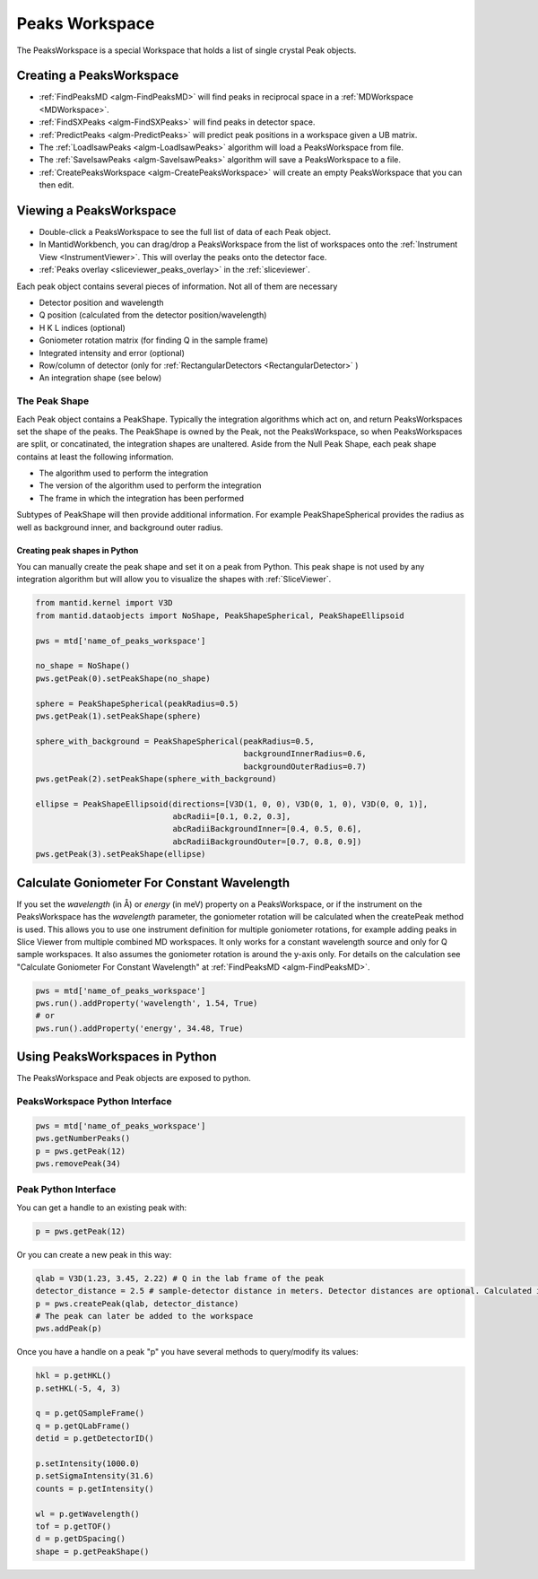 .. _PeaksWorkspace:

Peaks Workspace
===============

The PeaksWorkspace is a special Workspace that holds a list of single crystal Peak objects.

Creating a PeaksWorkspace
-------------------------

* :ref:`FindPeaksMD <algm-FindPeaksMD>` will find peaks in reciprocal space in a :ref:`MDWorkspace <MDWorkspace>`.
* :ref:`FindSXPeaks <algm-FindSXPeaks>` will find peaks in detector space.
* :ref:`PredictPeaks <algm-PredictPeaks>` will predict peak positions in a workspace given a UB matrix.
* The :ref:`LoadIsawPeaks <algm-LoadIsawPeaks>` algorithm will load a PeaksWorkspace from file.
* The :ref:`SaveIsawPeaks <algm-SaveIsawPeaks>` algorithm will save a PeaksWorkspace to a file.
* :ref:`CreatePeaksWorkspace <algm-CreatePeaksWorkspace>` will create an empty PeaksWorkspace that you can then edit.

Viewing a PeaksWorkspace
------------------------

* Double-click a PeaksWorkspace to see the full list of data of each Peak object.
* In MantidWorkbench, you can drag/drop a PeaksWorkspace from the list of workspaces onto the
  :ref:`Instrument View <InstrumentViewer>`. This will overlay the peaks onto the detector face.
* :ref:`Peaks overlay <sliceviewer_peaks_overlay>` in the :ref:`sliceviewer`.

Each peak object contains several pieces of information. Not all of them are necessary

* Detector position and wavelength
* Q position (calculated from the detector position/wavelength)
* H K L indices (optional)
* Goniometer rotation matrix (for finding Q in the sample frame)
* Integrated intensity and error (optional)
* Row/column of detector (only for :ref:`RectangularDetectors <RectangularDetector>` )
* An integration shape (see below)

.. _the-peak-shape:

The Peak Shape
~~~~~~~~~~~~~~

Each Peak object contains a PeakShape. Typically the integration algorithms which act on, and return PeaksWorkspaces set the shape of the peaks. The PeakShape is owned by the Peak, not the PeaksWorkspace, so when PeaksWorkspaces are split, or concatinated, the integration shapes are unaltered. Aside from the Null Peak Shape, each peak shape contains at least the following information.

* The algorithm used to perform the integration
* The version of the algorithm used to perform the integration
* The frame in which the integration has been performed

Subtypes of PeakShape will then provide additional information. For example PeakShapeSpherical provides the radius as well as background inner, and background outer radius.

Creating peak shapes in Python
^^^^^^^^^^^^^^^^^^^^^^^^^^^^^^

You can manually create the peak shape and set it on a peak from Python. This peak shape is not used by any integration algorithm but will allow you to visualize the shapes with :ref:`SliceViewer`.

.. code-block:: python

    from mantid.kernel import V3D
    from mantid.dataobjects import NoShape, PeakShapeSpherical, PeakShapeEllipsoid

    pws = mtd['name_of_peaks_workspace']

    no_shape = NoShape()
    pws.getPeak(0).setPeakShape(no_shape)

    sphere = PeakShapeSpherical(peakRadius=0.5)
    pws.getPeak(1).setPeakShape(sphere)

    sphere_with_background = PeakShapeSpherical(peakRadius=0.5,
                                                backgroundInnerRadius=0.6,
                                                backgroundOuterRadius=0.7)
    pws.getPeak(2).setPeakShape(sphere_with_background)

    ellipse = PeakShapeEllipsoid(directions=[V3D(1, 0, 0), V3D(0, 1, 0), V3D(0, 0, 1)],
                                 abcRadii=[0.1, 0.2, 0.3],
                                 abcRadiiBackgroundInner=[0.4, 0.5, 0.6],
                                 abcRadiiBackgroundOuter=[0.7, 0.8, 0.9])
    pws.getPeak(3).setPeakShape(ellipse)


Calculate Goniometer For Constant Wavelength
--------------------------------------------

If you set the `wavelength` (in Å) or `energy` (in meV) property on a
PeaksWorkspace, or if the instrument on the PeaksWorkspace has the
`wavelength` parameter, the goniometer rotation will be calculated
when the createPeak method is used. This allows you to use one
instrument definition for multiple goniometer rotations, for example
adding peaks in Slice Viewer from multiple combined MD workspaces. It
only works for a constant wavelength source and only for Q sample
workspaces. It also assumes the goniometer rotation is around the
y-axis only. For details on the calculation see "Calculate Goniometer
For Constant Wavelength" at :ref:`FindPeaksMD <algm-FindPeaksMD>`.

.. code-block:: python

    pws = mtd['name_of_peaks_workspace']
    pws.run().addProperty('wavelength', 1.54, True)
    # or
    pws.run().addProperty('energy', 34.48, True)


Using PeaksWorkspaces in Python
---------------------------------

The PeaksWorkspace and Peak objects are exposed to python.

PeaksWorkspace Python Interface
~~~~~~~~~~~~~~~~~~~~~~~~~~~~~~~~~~

.. code-block:: python

    pws = mtd['name_of_peaks_workspace']
    pws.getNumberPeaks()
    p = pws.getPeak(12)
    pws.removePeak(34)

Peak Python Interface
~~~~~~~~~~~~~~~~~~~~~

You can get a handle to an existing peak with:

.. code-block:: python

    p = pws.getPeak(12)

Or you can create a new peak in this way:

.. code-block:: python

    qlab = V3D(1.23, 3.45, 2.22) # Q in the lab frame of the peak
    detector_distance = 2.5 # sample-detector distance in meters. Detector distances are optional. Calculated in not provided.
    p = pws.createPeak(qlab, detector_distance)
    # The peak can later be added to the workspace
    pws.addPeak(p)

Once you have a handle on a peak "p" you have several methods to query/modify its values:

.. code-block:: python

    hkl = p.getHKL()
    p.setHKL(-5, 4, 3)

    q = p.getQSampleFrame()
    q = p.getQLabFrame()
    detid = p.getDetectorID()

    p.setIntensity(1000.0)
    p.setSigmaIntensity(31.6)
    counts = p.getIntensity()

    wl = p.getWavelength()
    tof = p.getTOF()
    d = p.getDSpacing()
    shape = p.getPeakShape()


.. categories:: Concepts

